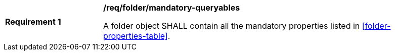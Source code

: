 [[req_folder_mandatory-queryables]]
[width="90%",cols="2,6a"]
|===
^|*Requirement {counter:req-id}* |*/req/folder/mandatory-queryables*

A folder object SHALL contain all the mandatory properties listed in <<folder-properties-table>>.
|===
